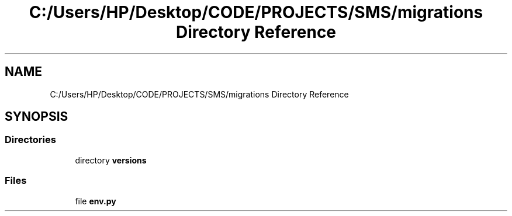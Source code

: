 .TH "C:/Users/HP/Desktop/CODE/PROJECTS/SMS/migrations Directory Reference" 3 "Sat Dec 28 2019" "Version 1.2.0" "SMS" \" -*- nroff -*-
.ad l
.nh
.SH NAME
C:/Users/HP/Desktop/CODE/PROJECTS/SMS/migrations Directory Reference
.SH SYNOPSIS
.br
.PP
.SS "Directories"

.in +1c
.ti -1c
.RI "directory \fBversions\fP"
.br
.in -1c
.SS "Files"

.in +1c
.ti -1c
.RI "file \fBenv\&.py\fP"
.br
.in -1c

